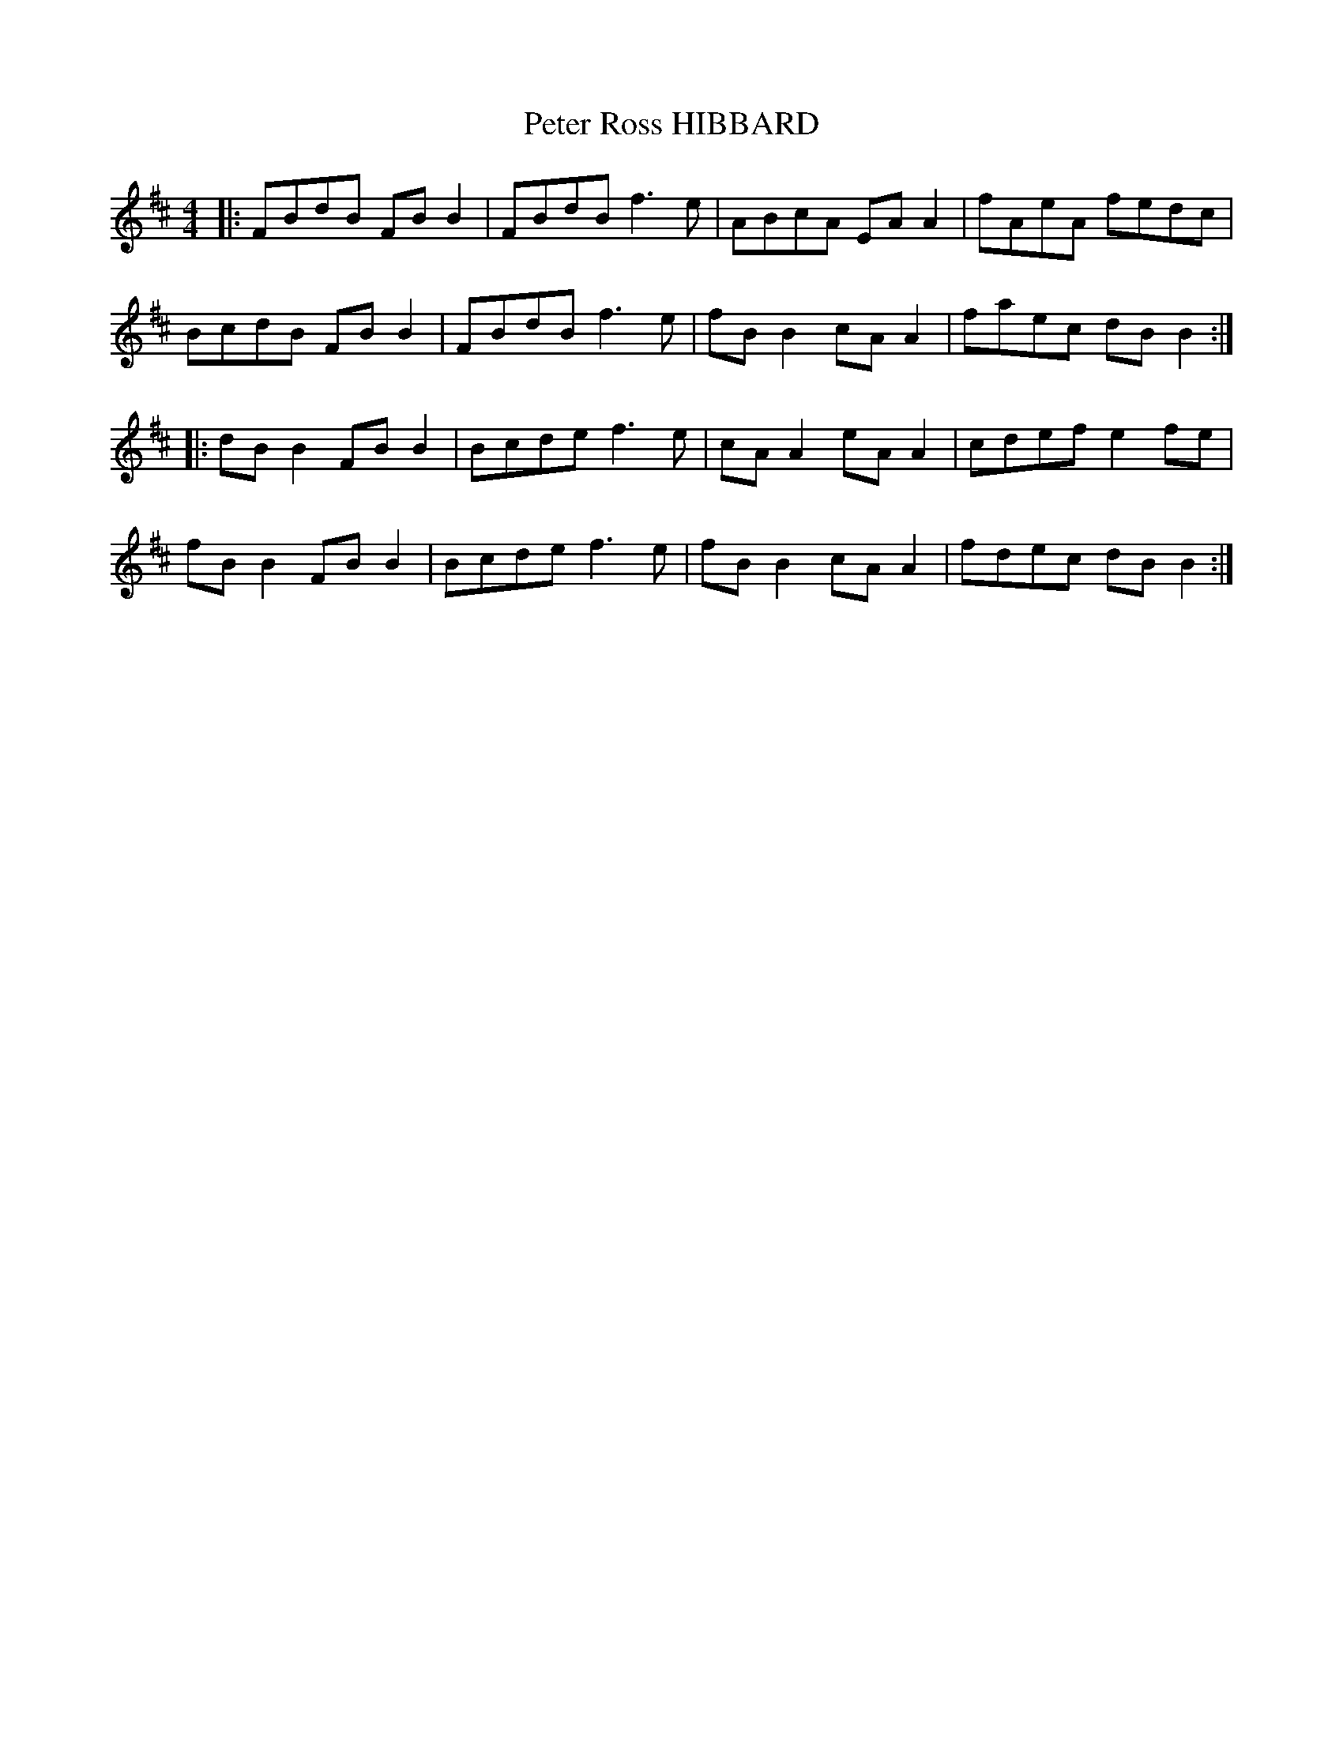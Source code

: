X: 32158
T: Peter Ross HIBBARD
R: reel
M: 4/4
K: Bminor
|:FBdB FB B2|FBdB f3e|ABcA EA A2|fAeA fedc|
BcdB FB B2|FBdB f3e|fB B2 cA A2|faec dB B2:|
|:dB B2 FB B2|Bcde f3e|cA A2 eA A2|cdef e2 fe|
fB B2 FB B2|Bcde f3e|fB B2 cA A2|fdec dB B2:|

